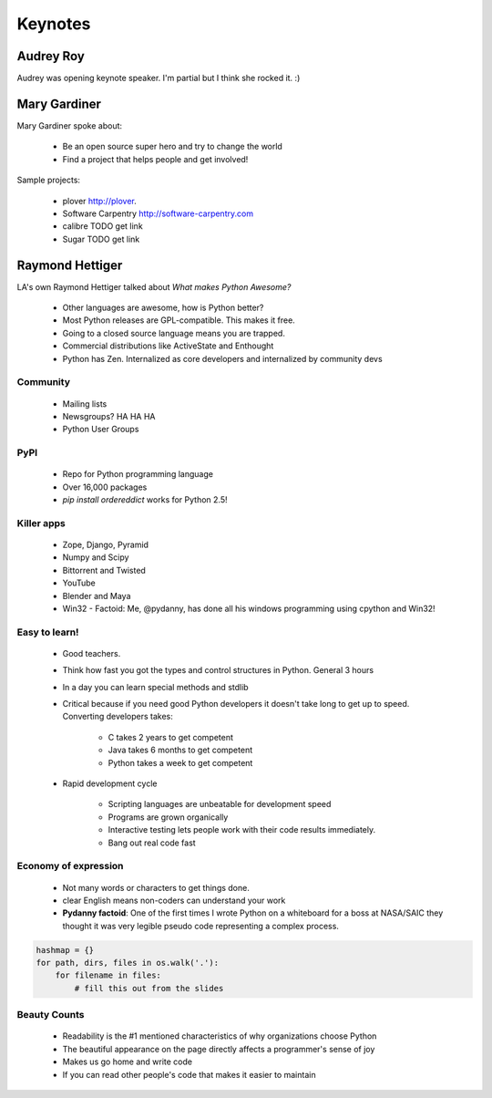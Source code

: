 =========
Keynotes
=========

Audrey Roy
============

Audrey was opening keynote speaker. I'm partial but I think she rocked it. :)

Mary Gardiner
================

Mary Gardiner spoke about:

    * Be an open source super hero and try to change the world
    * Find a project that helps people and get involved!

Sample projects:

   * plover http://plover.
   * Software Carpentry http://software-carpentry.com
   * calibre TODO get link
   * Sugar TODO get link
   
Raymond Hettiger
================

LA's own Raymond Hettiger talked about `What makes Python Awesome?`

    * Other languages are awesome, how is Python better?
    * Most Python releases are GPL-compatible. This makes it free.
    * Going to a closed source language means you are trapped.
    * Commercial distributions like ActiveState and Enthought
    * Python has Zen. Internalized as core developers and internalized by community devs
    
    
Community
---------
    
    * Mailing lists
    * Newsgroups? HA HA HA
    * Python User Groups
    
PyPI
----

    * Repo for Python programming language
    * Over 16,000 packages
    * `pip install ordereddict` works for Python 2.5!
        
Killer apps
------------
    
    * Zope, Django, Pyramid
    * Numpy and Scipy
    * Bittorrent and Twisted
    * YouTube
    * Blender and Maya
    * Win32 - Factoid: Me, @pydanny, has done all his windows programming using cpython and Win32!
        
Easy to learn!
---------------------
    
    * Good teachers.
    * Think how fast you got the types and control structures in Python. General 3 hours
    * In a day you can learn special methods and stdlib
    * Critical because if you need good Python developers it doesn't take long to get up to speed. Converting developers takes:
    
        * C takes 2 years to get competent
        * Java takes 6 months to get competent
        * Python takes a week to get competent
        
    * Rapid development cycle
    
        * Scripting languages are unbeatable for development speed
        * Programs are grown organically
        * Interactive testing lets people work with their code results immediately.
        * Bang out real code fast
            
Economy of expression
---------------------

 * Not many words or characters to get things done.
 * clear English means non-coders can understand your work
 * **Pydanny factoid**: One of the first times I wrote Python on a whiteboard for a boss at NASA/SAIC they thought it was very legible pseudo code representing a complex process.
    
.. sourcecode:: python

    hashmap = {}
    for path, dirs, files in os.walk('.'):
        for filename in files:
            # fill this out from the slides
            
Beauty Counts
-------------

 * Readability is the #1 mentioned characteristics of why organizations choose Python
 * The beautiful appearance on the page directly affects a programmer's sense of joy
 * Makes us go home and write code
 * If you can read other people's code that makes it easier to maintain